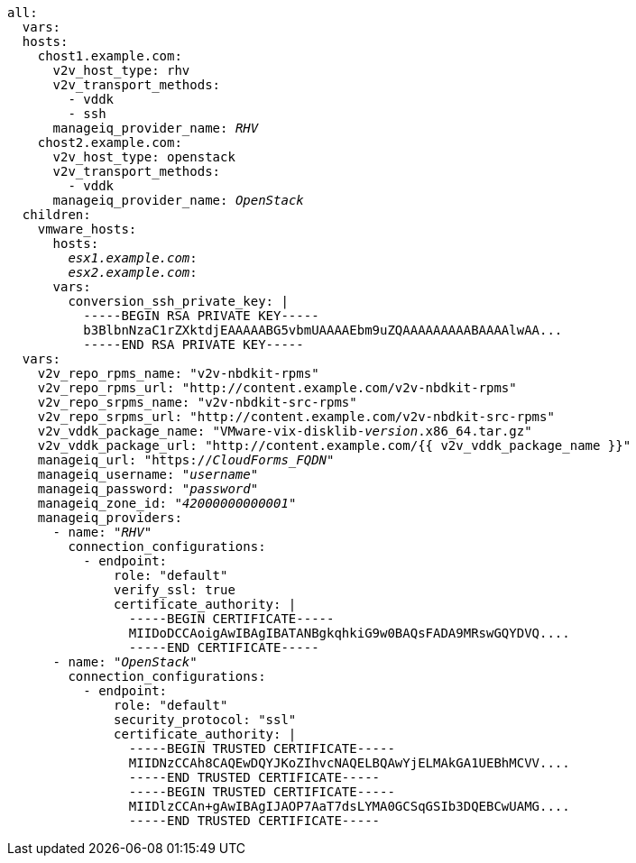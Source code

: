 [id="Ansible_conversion_hosts_inventory_file_example"]
[options="nowrap" subs="+quotes,verbatim,+macros"]
----
all:
  vars:
  hosts:
    chost1.example.com:
      v2v_host_type: rhv
      v2v_transport_methods:
        - vddk
        - ssh
      manageiq_provider_name: _RHV_
    chost2.example.com:
      v2v_host_type: openstack
      v2v_transport_methods:
        - vddk
      manageiq_provider_name: _OpenStack_
  children:
    vmware_hosts:
      hosts:
        _esx1.example.com_:
        _esx2.example.com_:
      vars:
        conversion_ssh_private_key: |
          -----BEGIN RSA PRIVATE KEY-----
          b3BlbnNzaC1rZXktdjEAAAAABG5vbmUAAAAEbm9uZQAAAAAAAAABAAAAlwAA...
          -----END RSA PRIVATE KEY-----
  vars:
    v2v_repo_rpms_name: "v2v-nbdkit-rpms"
    v2v_repo_rpms_url: "http://content.example.com/v2v-nbdkit-rpms"
    v2v_repo_srpms_name: "v2v-nbdkit-src-rpms"
    v2v_repo_srpms_url: "http://content.example.com/v2v-nbdkit-src-rpms"
    v2v_vddk_package_name: "VMware-vix-disklib-_version_.x86_64.tar.gz"
    v2v_vddk_package_url: "http://content.example.com/{{ v2v_vddk_package_name }}"
    manageiq_url: "https://_CloudForms_FQDN_"
    manageiq_username: "_username_"
    manageiq_password: "_password_"
    manageiq_zone_id: "_42000000000001_"
    manageiq_providers:
      - name: "_RHV_"
        connection_configurations:
          - endpoint:
              role: "default"
              verify_ssl: true
              certificate_authority: |
                -----BEGIN CERTIFICATE-----
                MIIDoDCCAoigAwIBAgIBATANBgkqhkiG9w0BAQsFADA9MRswGQYDVQ....
                -----END CERTIFICATE-----
      - name: "_OpenStack_"
        connection_configurations:
          - endpoint:
              role: "default"
              security_protocol: "ssl"
              certificate_authority: |
                -----BEGIN TRUSTED CERTIFICATE-----
                MIIDNzCCAh8CAQEwDQYJKoZIhvcNAQELBQAwYjELMAkGA1UEBhMCVV....
                -----END TRUSTED CERTIFICATE-----
                -----BEGIN TRUSTED CERTIFICATE-----
                MIIDlzCCAn+gAwIBAgIJAOP7AaT7dsLYMA0GCSqGSIb3DQEBCwUAMG....
                -----END TRUSTED CERTIFICATE-----
----

